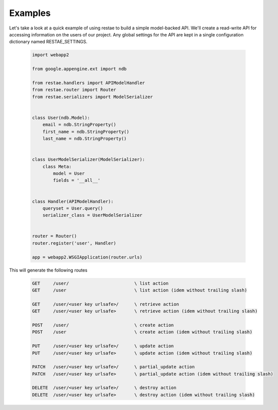 Examples
============

Let's take a look at a quick example of using restae to build a simple model-backed API.
We'll create a read-write API for accessing information on the users of our project.
Any global settings for the API are kept in a single configuration dictionary named RESTAE_SETTINGS.


    .. code-block:: python

        import webapp2

        from google.appengine.ext import ndb

        from restae.handlers import APIModelHandler
        from restae.router import Router
        from restae.serializers import ModelSerializer


        class User(ndb.Model):
            email = ndb.StringProperty()
            first_name = ndb.StringProperty()
            last_name = ndb.StringProperty()


        class UserModelSerializer(ModelSerializer):
            class Meta:
                model = User
                fields = '__all__'


        class Handler(APIModelHandler):
            queryset = User.query()
            serializer_class = UserModelSerializer


        router = Router()
        router.register('user', Handler)

        app = webapp2.WSGIApplication(router.urls)



This will generate the following routes

    .. code-block:: python

        GET     /user/                         \ list action
        GET     /user                          \ list action (idem without trailing slash)

        GET     /user/<user key urlsafe>/      \ retrieve action
        GET     /user/<user key urlsafe>       \ retrieve action (idem without trailing slash)

        POST    /user/                         \ create action
        POST    /user                          \ create action (idem without trailing slash)

        PUT     /user/<user key urlsafe>/      \ update action
        PUT     /user/<user key urlsafe>       \ update action (idem without trailing slash)

        PATCH   /user/<user key urlsafe>/      \ partial_update action
        PATCH   /user/<user key urlsafe>       \ partial_update action (idem without trailing slash)

        DELETE  /user/<user key urlsafe>/      \ destroy action
        DELETE  /user/<user key urlsafe>       \ destroy action (idem without trailing slash)